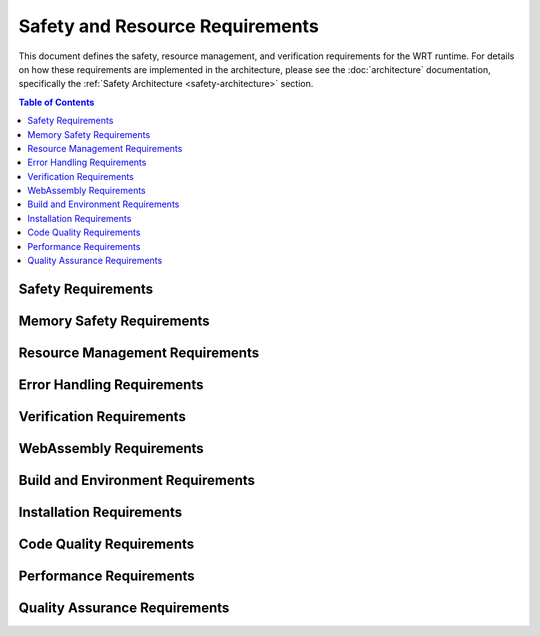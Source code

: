 ===================================
Safety and Resource Requirements
===================================

.. image:: _static/icons/safety_features.svg
   :width: 64px
   :align: right
   :alt: Safety Features Icon

This document defines the safety, resource management, and verification requirements for the WRT runtime. For details on how these requirements are implemented in the architecture, please see the :doc:`architecture` documentation, specifically the :ref:`Safety Architecture <safety-architecture>` section.

.. contents:: Table of Contents
   :local:
   :depth: 2

Safety Requirements
------------------

.. req:: Safety Manual Compliance
   :id: REQ_SAFETY_001
   :status: active
   
   Users of the WebAssembly Runtime shall follow all procedures in the safety manual.

.. req:: Safety Verification Testing
   :id: REQ_SAFETY_002
   :status: active
   
   All safety mechanisms shall be regularly verified through appropriate test suites.

Memory Safety Requirements
------------------------

.. req:: Memory Bounds Checking
   :id: REQ_MEM_SAFETY_001
   :status: active
   
   All memory accesses shall be validated against defined boundaries to prevent out-of-bounds access.

.. req:: Memory Access Adapter
   :id: REQ_MEM_SAFETY_002
   :status: active
   
   A safe memory adapter shall be provided for all WebAssembly memory interactions.

.. req:: Linear Memory Safety
   :id: REQ_MEM_SAFETY_003
   :status: active
   
   When interacting with WebAssembly linear memory, all operations shall verify offsets, lengths, and validate pointers.

Resource Management Requirements
-----------------------------

.. req:: Resource Limitations
   :id: REQ_RESOURCE_001
   :status: active
   
   Explicit resource limits shall be defined for memory usage, stack depth, call depth, and execution time.

.. req:: Bounded Collections
   :id: REQ_RESOURCE_002
   :status: active
   
   All collections shall have explicit capacity limits and shall handle capacity overflows appropriately.

.. req:: Memory Limits
   :id: REQ_RESOURCE_003
   :status: active
   
   Maximum memory limits shall be specified for all WebAssembly instances.

.. req:: Execution Limits
   :id: REQ_RESOURCE_004
   :status: active
   
   Execution shall be limited through fuel-based execution, instruction counting, or external timeout mechanisms.

.. req:: Resource Exhaustion Handling
   :id: REQ_RESOURCE_005
   :status: active
   
   The system shall implement specific handling strategies for resource exhaustion scenarios.

Error Handling Requirements
------------------------

.. req:: Capacity Error Handling
   :id: REQ_ERROR_001
   :status: active
   
   Error handling shall be implemented for capacity overflows in bounded collections.

.. req:: Panic Handling
   :id: REQ_ERROR_002
   :status: active
   
   Applications using the WebAssembly Runtime shall implement appropriate panic handling.

.. req:: Engine Error Handling
   :id: REQ_ERROR_003
   :status: active
   
   The WebAssembly Runtime shall properly handle and report engine errors.

.. req:: Error Recovery Strategy
   :id: REQ_ERROR_004
   :status: active
   
   The runtime shall implement appropriate error recovery strategies for detected errors.

.. req:: Resource Exhaustion Error
   :id: REQ_ERROR_005
   :status: active
   
   The runtime shall handle resource exhaustion errors in a safe manner.

Verification Requirements
----------------------

.. req:: Verification Level Selection
   :id: REQ_VERIFY_001
   :status: active
   
   The runtime shall support different verification levels for balancing safety and performance.

.. req:: Collection Validation
   :id: REQ_VERIFY_002
   :status: active
   
   Bounded collections shall support validation operations to ensure data structure integrity.

.. req:: Structural Validation
   :id: REQ_VERIFY_003
   :status: active
   
   The runtime shall implement structural validation to ensure internal data structures maintain consistency.

.. req:: Engine State Verification
   :id: REQ_VERIFY_004
   :status: active
   
   The engine shall implement state verification for critical operations.

WebAssembly Requirements
---------------------

.. req:: Module Validation
   :id: REQ_WASM_001
   :status: active
   
   All WebAssembly modules shall be fully validated before execution.

.. req:: Import Functions Safety
   :id: REQ_WASM_002
   :status: active
   
   When defining imports for WebAssembly modules, all parameters shall be validated and error cases explicitly handled.

Build and Environment Requirements
-------------------------------

.. req:: Clean Build Environment
   :id: REQ_BUILD_001
   :status: active
   
   Safety-critical applications shall ensure a clean build environment.

.. req:: Build Configuration
   :id: REQ_BUILD_002
   :status: active
   
   Build configuration shall be optimized for safety-critical systems.

.. req:: Environment Variables
   :id: REQ_ENV_001
   :status: active
   
   The runtime shall document all environment variables and their impact on runtime behavior.

Installation Requirements
---------------------

.. req:: Installation Prerequisites
   :id: REQ_INSTALL_001
   :status: active
   
   All prerequisites shall be correctly installed before using the WebAssembly Runtime.

.. req:: Installation Validation
   :id: REQ_INSTALL_002
   :status: active
   
   After installation, validation tests shall be executed to verify the installation.

Code Quality Requirements
---------------------

.. req:: Warning Treatment
   :id: REQ_CODE_QUALITY_001
   :status: active
   
   All compiler warnings shall be treated as errors and addressed before deployment in safety-critical applications.

.. req:: Unsafe Code Review
   :id: REQ_CODE_QUALITY_002
   :status: active
   
   All unsafe code blocks shall be reviewed by at least two developers and have explicit test cases.

Performance Requirements
---------------------

.. req:: Performance and Safety Balance
   :id: REQ_PERF_001
   :status: active
   
   Verification level shall be selected based on the criticality of each component to balance performance and safety.

.. req:: Batch Operations
   :id: REQ_PERF_002
   :status: active
   
   Performance-critical operations shall support batch processing where appropriate.

Quality Assurance Requirements
---------------------------

.. req:: Testing Coverage
   :id: REQ_QA_001
   :status: active
   
   The codebase shall maintain minimum test coverage thresholds for line, branch, and function coverage.

.. req:: Bug Reporting
   :id: REQ_QA_002
   :status: active
   
   Users shall report any observed failures, unexpected behaviors, or safety-related concerns through the official issue tracking system.

.. req:: Fuzzing Strategy
   :id: REQ_QA_003
   :status: active
   
   The runtime shall include a fuzzing infrastructure to identify unexpected edge cases. 